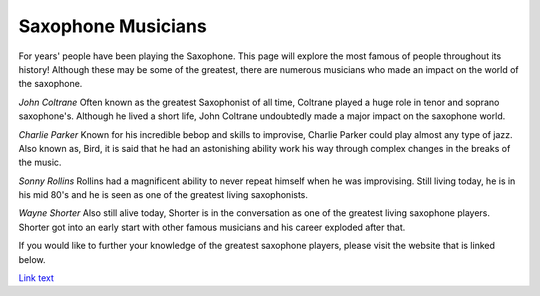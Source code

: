Saxophone Musicians 
===================

For years' people have been playing the Saxophone. This page will explore
the most famous of people throughout its history! Although these may be
some of the greatest, there are numerous musicians who made an impact on 
the world of the saxophone.

*John Coltrane*
Often known as the greatest Saxophonist of all time, Coltrane played a 
huge role in tenor and soprano saxophone's. Although he lived a short life, 
John Coltrane undoubtedly made a major impact on the saxophone world. 

*Charlie Parker*
Known for his incredible bebop and skills to improvise, Charlie Parker
could play almost any type of jazz. Also known as, Bird, it is said that
he had an astonishing ability work his way through complex changes in the
breaks of the music.

*Sonny Rollins*
Rollins had a magnificent ability to never repeat himself when he was 
improvising. Still living today, he is in his mid 80's and he is seen as one
of the greatest living saxophonists.

*Wayne Shorter*
Also still alive today, Shorter is in the conversation as one of the greatest
living saxophone players. Shorter got into an early start with other famous 
musicians and his career exploded after that.

If you would like to further your knowledge of the greatest saxophone players, 
please visit the website that is linked below.

`Link text <http://jazz.about.com/od/resources/tp/10-Famous-Jazz-Saxophonists.htm>`_
